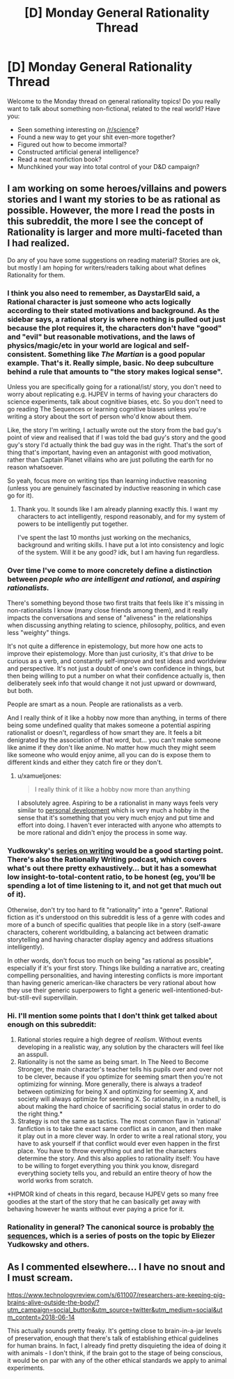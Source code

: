 #+TITLE: [D] Monday General Rationality Thread

* [D] Monday General Rationality Thread
:PROPERTIES:
:Author: AutoModerator
:Score: 13
:DateUnix: 1528729613.0
:DateShort: 2018-Jun-11
:END:
Welcome to the Monday thread on general rationality topics! Do you really want to talk about something non-fictional, related to the real world? Have you:

- Seen something interesting on [[/r/science]]?
- Found a new way to get your shit even-more together?
- Figured out how to become immortal?
- Constructed artificial general intelligence?
- Read a neat nonfiction book?
- Munchkined your way into total control of your D&D campaign?


** I am working on some heroes/villains and powers stories and I want my stories to be as rational as possible. However, the more I read the posts in this subreddit, the more I see the concept of Rationality is larger and more multi-faceted than I had realized.

Do any of you have some suggestions on reading material? Stories are ok, but mostly I am hoping for writers/readers talking about what defines Rationality for them.
:PROPERTIES:
:Author: TaltosDreamer
:Score: 9
:DateUnix: 1528731057.0
:DateShort: 2018-Jun-11
:END:

*** I think you also need to remember, as DaystarEld said, a Rational character is just someone who acts logically according to their stated motivations and background. As the sidebar says, a rational story is where nothing is pulled out just because the plot requires it, the characters don't have "good" and "evil" but reasonable motivations, and the laws of physics/magic/etc in your world are logical and self-consistent. Something like /The Martian/ is a good popular example. That's it. Really simple, basic. No deep subculture behind a rule that amounts to "the story makes logical sense".

Unless you are specifically going for a rational/ist/ story, you don't need to worry about replicating e.g. HJPEV in terms of having your characters do science experiments, talk about cognitive biases, etc. So you don't need to go reading The Sequences or learning cognitive biases unless you're writing a story about the sort of person who'd know about them.

Like, the story I'm writing, I actually wrote out the story from the bad guy's point of view and realised that if I was told the bad guy's story and the good guy's story I'd actually think the bad guy was in the right. That's the sort of thing that's important, having even an antagonist with good motivation, rather than Captain Planet villains who are just polluting the earth for no reason whatsoever.

So yeah, focus more on writing tips than learning inductive reasoning (unless you are genuinely fascinated by inductive reasoning in which case go for it).
:PROPERTIES:
:Author: MagicWeasel
:Score: 10
:DateUnix: 1528757662.0
:DateShort: 2018-Jun-12
:END:

**** Thank you. It sounds like I am already planning exactly this. I want my characters to act intelligently, respond reasonably, and for my system of powers to be intelligently put together.

I've spent the last 10 months just working on the mechanics, background and writing skills. I have put a lot into consistency and logic of the system. Will it be any good? idk, but I am having fun regardless.
:PROPERTIES:
:Author: TaltosDreamer
:Score: 7
:DateUnix: 1528770456.0
:DateShort: 2018-Jun-12
:END:


*** Over time I've come to more concretely define a distinction between /people who are intelligent and rational,/ and /aspiring rationalists./

There's something beyond those two first traits that feels like it's missing in non-rationalists I know (many close friends among them), and it really impacts the conversations and sense of "aliveness" in the relationships when discussing anything relating to science, philosophy, politics, and even less "weighty" things.

It's not quite a difference in epistemology, but more how one acts to improve their epistemology. More than just curiosity, it's that /drive/ to be curious as a verb, and constantly self-improve and test ideas and worldview and perspective. It's not just a doubt of one's own confidence in things, but then being willing to put a number on what their confidence actually is, then deliberately seek info that would change it not just upward or downward, but both.

People are smart as a noun. People are rationalists as a verb.

And I really think of it like a hobby now more than anything, in terms of there being some undefined quality that makes someone a potential aspiring rationalist or doesn't, regardless of how smart they are. It feels a bit denigrated by the association of that word, but... you can't make someone like anime if they don't like anime. No matter how much they might seem like someone who would enjoy anime, all you can do is expose them to different kinds and either they catch fire or they don't.
:PROPERTIES:
:Author: DaystarEld
:Score: 10
:DateUnix: 1528742595.0
:DateShort: 2018-Jun-11
:END:

**** u/xamueljones:
#+begin_quote
  I really think of it like a hobby now more than anything
#+end_quote

I absolutely agree. Aspiring to be a rationalist in many ways feels very similar to [[https://en.wikipedia.org/wiki/Personal_development][personal development]] which is very much a hobby in the sense that it's something that you very much enjoy and put time and effort into doing. I haven't ever interacted with anyone who attempts to be more rational and didn't enjoy the process in some way.
:PROPERTIES:
:Author: xamueljones
:Score: 4
:DateUnix: 1528744700.0
:DateShort: 2018-Jun-11
:END:


*** Yudkowsky's [[http://yudkowsky.tumblr.com/writing][series on writing]] would be a good starting point. There's also the Rationally Writing podcast, which covers what's out there pretty exhaustively... but it has a somewhat low insight-to-total-content ratio, to be honest (eg, you'll be spending a lot of time listening to it, and not get that much out of it).

Otherwise, don't try too hard to fit "rationality" into a "genre". Rational fiction as it's understood on this subreddit is less of a genre with codes and more of a bunch of specific qualities that people like in a story (self-aware characters, coherent worldbuilding, a balancing act between dramatic storytelling and having character display agency and address situations intelligently).

In other words, don't focus too much on being "as rational as possible", especially if it's your first story. Things like building a narrative arc, creating compelling personalities, and having interesting conflicts is more important than having generic american-like characters be very rational about how they use their generic superpowers to fight a generic well-intentioned-but-but-still-evil supervillain.
:PROPERTIES:
:Author: CouteauBleu
:Score: 5
:DateUnix: 1528780759.0
:DateShort: 2018-Jun-12
:END:


*** Hi. I'll mention some points that I don't think get talked about enough on this subreddit:

1) Rational stories require a high degree of /realism/. Without events developing in a realistic way, any solution by the characters will feel like an asspull.\\
2) Rationality is not the same as being smart. In The Need to Become Stronger, the main character's teacher tells his pupils over and over not to be clever, because if you optimize for seeming smart then you're not optimizing for winning. More generally, there is always a tradeof between optimizing for being X and optimizing for seeming X, and society will always optimize for seeming X. So rationality, in a nutshell, is about making the hard choice of sacrificing social status in order to do the right thing.*\\
3) Strategy is not the same as tactics. The most common flaw in 'rational' fanfiction is to take the exact same conflict as in canon, and then make it play out in a more clever way. In order to write a real rational story, you have to ask yourself if that conflict would ever even happen in the first place. You have to throw everything out and let the characters determine the story. And this also applies to rationality itself: You have to be willing to forget everything you think you know, disregard everything society tells you, and rebuild an entire theory of how the world works from scratch.

*HPMOR kind of cheats in this regard, because HJPEV gets so many free goodies at the start of the story that he can basically get away with behaving however he wants without ever paying a price for it.
:PROPERTIES:
:Author: Sophronius
:Score: 3
:DateUnix: 1529153860.0
:DateShort: 2018-Jun-16
:END:


*** Rationality in general? The canonical source is probably [[https://wiki.lesswrong.com/wiki/Sequences][the sequences]], which is a series of posts on the topic by Eliezer Yudkowsky and others.
:PROPERTIES:
:Author: ulyssessword
:Score: 2
:DateUnix: 1528738632.0
:DateShort: 2018-Jun-11
:END:


** As I commented elsewhere... I have no snout and I must scream.

[[https://www.technologyreview.com/s/611007/researchers-are-keeping-pig-brains-alive-outside-the-body/?utm_campaign=social_button&utm_source=twitter&utm_medium=social&utm_content=2018-06-14]]

This actually sounds pretty freaky. It's getting close to brain-in-a-jar levels of preservation, enough that there's talk of establishing ethical guidelines for human brains. In fact, I already find pretty disquieting the idea of doing it with animals - I don't think, if the brain got to the stage of being conscious, it would be on par with any of the other ethical standards we apply to animal experiments.
:PROPERTIES:
:Author: SimoneNonvelodico
:Score: 2
:DateUnix: 1529017458.0
:DateShort: 2018-Jun-15
:END:
